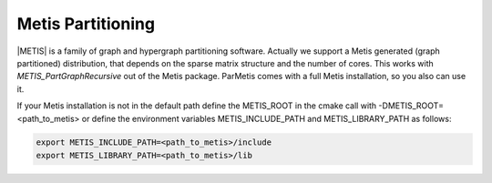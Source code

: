 .. _Metis:

Metis Partitioning
^^^^^^^^^^^^^^^^^^

|METIS| is a family of graph and hypergraph partitioning software. Actually we support a Metis generated (graph partitioned) distribution, 
that depends on the sparse matrix structure and the number of cores. This works with *METIS_PartGraphRecursive* out of the Metis package. 
ParMetis comes with a full Metis installation, so you also can use it.

.. |METIS| raw:: html

  <a href="http://glaros.dtc.umn.edu/gkhome/views/metis" target="_blank">Metis</a>

If your Metis installation is not in the default path define the METIS_ROOT in the cmake call with -DMETIS_ROOT=<path_to_metis> 
or define the environment variables METIS_INCLUDE_PATH and METIS_LIBRARY_PATH as follows:

.. code-block:: bash

   export METIS_INCLUDE_PATH=<path_to_metis>/include
   export METIS_LIBRARY_PATH=<path_to_metis>/lib
